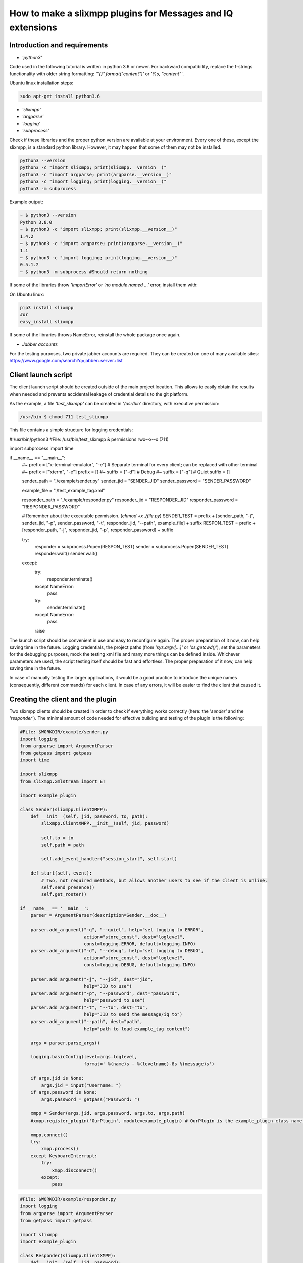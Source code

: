 How to make a slixmpp plugins for Messages and IQ extensions
====================================================================

Introduction and requirements
------------------------------

* `'python3'`

Code used in the following tutorial is written in python  3.6 or newer.
For backward compatibility, replace the f-strings functionality with older string formatting: `'"{}".format("content")'` or `'%s, "content"'`.

Ubuntu linux installation steps:

.. code-block:: bash

    sudo apt-get install python3.6

* `'slixmpp'`
* `'argparse'`
* `'logging'`
* `'subprocess'`

Check if these libraries and the proper python version are available at your environment. Every one of these, except the slixmpp, is a standard python library. However, it may happen that some of them may not be installed.

.. code-block:: python

    python3 --version
    python3 -c "import slixmpp; print(slixmpp.__version__)"
    python3 -c "import argparse; print(argparse.__version__)"
    python3 -c "import logging; print(logging.__version__)"
    python3 -m subprocess

Example output:

.. code-block:: bash

    ~ $ python3 --version
    Python 3.8.0
    ~ $ python3 -c "import slixmpp; print(slixmpp.__version__)"
    1.4.2
    ~ $ python3 -c "import argparse; print(argparse.__version__)"
    1.1
    ~ $ python3 -c "import logging; print(logging.__version__)"
    0.5.1.2
    ~ $ python3 -m subprocess #Should return nothing

If some of the libraries throw `'ImportError'` or `'no module named ...'` error, install them with:

On Ubuntu linux:

.. code-block:: bash

    pip3 install slixmpp
    #or
    easy_install slixmpp

If some of the libraries throws NameError, reinstall the whole package once again.

* `Jabber accounts`

For the testing purposes, two private jabber accounts are required. They can be created on one of many available sites:
https://www.google.com/search?q=jabber+server+list

Client launch script
-----------------------------

The client launch script should be created outside of the main project location. This allows to easily obtain the results when needed and prevents accidental leakage of credential details to the git platform.

As the example, a file `'test_slixmpp'` can be created in `'/usr/bin'` directory, with executive permission:

.. code-block:: bash

    /usr/bin $ chmod 711 test_slixmpp

This file contains a simple structure for logging credentials:

.. code-block:: python

#!/usr/bin/python3
#File: /usr/bin/test_slixmpp & permissions rwx--x--x (711)

import subprocess
import time

if __name__ == "__main__":
	#~ prefix = ["x-terminal-emulator", "-e"] # Separate terminal for every client; can be replaced with other terminal
	#~ prefix = ["xterm", "-e"]
	prefix = []
	#~ suffix = ["-d"] # Debug
	#~ suffix = ["-q"] # Quiet
	suffix = []

	sender_path = "./example/sender.py"
	sender_jid = "SENDER_JID"
	sender_password = "SENDER_PASSWORD"

	example_file = "./test_example_tag.xml"

	responder_path = "./example/responder.py"
	responder_jid = "RESPONDER_JID"
	responder_password = "RESPONDER_PASSWORD"

	# Remember about the executable permission. (`chmod +x ./file.py`)
	SENDER_TEST = prefix + [sender_path, "-j", sender_jid, "-p", sender_password, "-t", responder_jid, "--path", example_file] + suffix
	RESPON_TEST = prefix + [responder_path, "-j", responder_jid, "-p", responder_password] + suffix
	
	try:
		responder = subprocess.Popen(RESPON_TEST)
		sender = subprocess.Popen(SENDER_TEST)
		responder.wait()
		sender.wait()
	except:
		try:
			responder.terminate()
		except NameError:
			pass
		try:
			sender.terminate()
		except NameError:
			pass
		raise

The launch script should be convenient in use and easy to reconfigure again. The proper preparation of it now, can help saving time in the future. Logging credentials, the project paths (from `'sys.argv[...]'` or `'os.getcwd()'`), set the parameters for the debugging purposes, mock the testing xml file and many more things can be defined inside. Whichever parameters are used, the script testing itself should be fast and effortless. The proper preparation of it now, can help saving time in the future.

In case of manually testing the larger applications, it would be a good practice to introduce the unique names (consequently, different commands) for each client. In case of any errors, it will be easier to find the client that caused it.

Creating the client and the plugin
-----------------------------------

Two slixmpp clients should be created in order to check if everything works correctly (here: the `'sender'` and the `'responder'`). The minimal amount of code needed for effective building and testing of the plugin is the following:

.. code-block:: python

    #File: $WORKDIR/example/sender.py
    import logging
    from argparse import ArgumentParser
    from getpass import getpass
    import time

    import slixmpp
    from slixmpp.xmlstream import ET

    import example_plugin

    class Sender(slixmpp.ClientXMPP):
        def __init__(self, jid, password, to, path):
            slixmpp.ClientXMPP.__init__(self, jid, password)

            self.to = to
            self.path = path

            self.add_event_handler("session_start", self.start)

        def start(self, event):
            # Two, not required methods, but allows another users to see if the client is online.
            self.send_presence()
            self.get_roster()

    if __name__ == '__main__':
        parser = ArgumentParser(description=Sender.__doc__)

        parser.add_argument("-q", "--quiet", help="set logging to ERROR",
                            action="store_const", dest="loglevel",
                            const=logging.ERROR, default=logging.INFO)
        parser.add_argument("-d", "--debug", help="set logging to DEBUG",
                            action="store_const", dest="loglevel",
                            const=logging.DEBUG, default=logging.INFO)

        parser.add_argument("-j", "--jid", dest="jid",
                            help="JID to use")
        parser.add_argument("-p", "--password", dest="password",
                            help="password to use")
        parser.add_argument("-t", "--to", dest="to",
                            help="JID to send the message/iq to")
        parser.add_argument("--path", dest="path",
                            help="path to load example_tag content")

        args = parser.parse_args()

        logging.basicConfig(level=args.loglevel,
                            format=' %(name)s - %(levelname)-8s %(message)s')

        if args.jid is None:
            args.jid = input("Username: ")
        if args.password is None:
            args.password = getpass("Password: ")

        xmpp = Sender(args.jid, args.password, args.to, args.path)
        #xmpp.register_plugin('OurPlugin', module=example_plugin) # OurPlugin is the example_plugin class name.

        xmpp.connect()
        try:
            xmpp.process()
        except KeyboardInterrupt:
            try:
                xmpp.disconnect()
            except:
                pass

.. code-block:: python

    #File: $WORKDIR/example/responder.py
    import logging
    from argparse import ArgumentParser
    from getpass import getpass

    import slixmpp
    import example_plugin

    class Responder(slixmpp.ClientXMPP):
        def __init__(self, jid, password):
            slixmpp.ClientXMPP.__init__(self, jid, password)

            self.add_event_handler("session_start", self.start)

        def start(self, event):
        # Two, not required methods, but allows another users to see if the client is online.
            self.send_presence()
            self.get_roster()

    if __name__ == '__main__':
        parser = ArgumentParser(description=Responder.__doc__)

        parser.add_argument("-q", "--quiet", help="set logging to ERROR",
                            action="store_const", dest="loglevel",
                            const=logging.ERROR, default=logging.INFO)
        parser.add_argument("-d", "--debug", help="set logging to DEBUG",
                            action="store_const", dest="loglevel",
                            const=logging.DEBUG, default=logging.INFO)

        parser.add_argument("-j", "--jid", dest="jid",
                            help="JID to use")
        parser.add_argument("-p", "--password", dest="password",
                            help="password to use")
        parser.add_argument("-t", "--to", dest="to",
                            help="JID to send the message to")

        args = parser.parse_args()

        logging.basicConfig(level=args.loglevel,
                            format=' %(name)s - %(levelname)-8s %(message)s')

        if args.jid is None:
            args.jid = input("Username: ")
        if args.password is None:
            args.password = getpass("Password: ")

        xmpp = Responder(args.jid, args.password)
        #xmpp.register_plugin('OurPlugin', module=example_plugin) # OurPlugin is the example_plugin class name.

        xmpp.connect()
        try:
            xmpp.process()
        except KeyboardInterrupt:
            try:
                xmpp.disconnect()
            except:
                pass

Next file to create is `'example_plugin.py'`. It can be placed in the same folder as the clients, so the problems with unknown paths can be avoided.

.. code-block:: python

    #File: $WORKDIR/example/example_plugin.py
    import logging

    from slixmpp.xmlstream import ElementBase, ET, register_stanza_plugin

    from slixmpp import Iq
    from slixmpp import Message

    from slixmpp.plugins.base import BasePlugin

    from slixmpp.xmlstream.handler import Callback
    from slixmpp.xmlstream.matcher import StanzaPath

    log = logging.getLogger(__name__)

    class OurPlugin(BasePlugin):
        def plugin_init(self):
            self.description = "OurPluginExtension"                 ##~ String data readable by humans and to find plugin by another plugin.
            self.xep = "ope"                                        ##~ String data readable by humans and to find plugin by another plugin by adding it into `slixmpp/plugins/__init__.py` to the `__all__` field, with 'xep_OPE' prefix.

            namespace = ExampleTag.namespace


    class ExampleTag(ElementBase):
        name = "example_tag"                                        ##~ The name of the root XML element for that extension.
        namespace = "<https://example.net/our_extension>"             ##~ The namespace of the object, like <example_tag xmlns={namespace} (...)</example_tag>. Should be changed to your namespace.

        plugin_attrib = "example_tag"                               ##~ The name under which the data in plugin can be accessed. In particular, this object is reachable from the outside with: stanza_object['example_tag']. The `'example_tag'` is name of ElementBase extension and should be that same as the name.

        interfaces = {"boolean", "some_string"}                     ##~ A list of dictionary-like keys that can be used with the stanza object. For example `stanza_object['example_tag']` gives us {"another": "some", "data": "some"}, whenever `'example_tag'` is name of ElementBase extension.

If the plugin is not in the same directory as the clients, then the symbolic link to the localisation reachable by the clients should be established:

.. code-block:: bash

    ln -s $Path_to_example_plugin_py $Path_to_clients_destinations

The other solution is to relative import it (with dots '.') to get the proper path.

First run and the event handlers
-------------------------------------------------

To check if everything is okay, the `'start'` method can be used(which triggers the `'session_start'` event). Right after the client is ready, the signal will be sent.

In the `'__init__'` method, the handler for event call `'session_start'` is created. When it is called,  the `'def start(self, event):'` method will be executed. During the first run, add the line: `'logging.info("I'm running")'` to both the sender and the responder, and use `'test_slixmpp'` command.

The `'def start(self, event):'` method should look like this:

.. code-block:: python

    def start(self, event):
        # Two, not required methods, but allows another users to see us available, and receive that information.
        self.send_presence()
        self.get_roster()

        #>>>>>>>>>>>>
        logging.info("I'm running")
        #<<<<<<<<<<<<

If everything works fine, this line can be commented out.

Building the message object
------------------------------

The example sender class should get a recipient name and address (jid of responder) from command line arguments, stored in test_slixmpp. An access to this argument is stored in the `'self.to'` attribute.

Code example:

.. code-block:: python

    #File: $WORKDIR/example/sender.py

    class Sender(slixmpp.ClientXMPP):
        def __init__(self, jid, password, to, path):
            slixmpp.ClientXMPP.__init__(self, jid, password)

            self.to = to
            self.path = path

            self.add_event_handler("session_start", self.start)

        def start(self, event):
            # Two, not required methods, but allows another users to see us available, and receive that information.
            self.send_presence()
            self.get_roster()
            #>>>>>>>>>>>>
            self.send_example_message(self.to, "example_message")

        def send_example_message(self, to, body):
            #~ make_message(mfrom=None, mto=None, mtype=None, mquery=None)
            # Default mtype == "chat";
            msg = self.make_message(mto=to, mbody=body)
            msg.send()
            #<<<<<<<<<<<<

In the example below, the build-in method `'make_message'` is used. It creates a string "example_message" and sends it at the end of `'start'` method. The message will be sent once, after the script launch.

To receive this message, the responder should have a proper handler to the signal with the message object and the method to decide what to do with this message. As it is shown in the example below:

.. code-block:: python

    #File: $WORKDIR/example/responder.py

    class Responder(slixmpp.ClientXMPP):
        def __init__(self, jid, password):
            slixmpp.ClientXMPP.__init__(self, jid, password)

            self.add_event_handler("session_start", self.start)

            #>>>>>>>>>>>>
            self.add_event_handler("message", self.message)
            #<<<<<<<<<<<<

        def start(self, event):
            # Two, not required methods, but allows another users to see us available, and receive that information.
            self.send_presence()
            self.get_roster()

        #>>>>>>>>>>>>
        def message(self, msg):
            #Show all inside msg
            logging.info(msg)
            #Show only body attribute
            logging.info(msg['body'])
        #<<<<<<<<<<<<

Expanding the Message with a new tag
-------------------------------------

To expand the Message object with a tag, the plugin should be registered as the extension for the Message object:

.. code-block:: python

    #File: $WORKDIR/example/example plugin.py

    class OurPlugin(BasePlugin):
        def plugin_init(self):
            self.description = "OurPluginExtension"                 ##~ String data readable by humans and to find plugin by another plugin.
            self.xep = "ope"                 ##~ String data readable by humans and to find plugin by another plugin by adding it into `slixmpp/plugins/__init__.py` to the `__all__` declaration with 'xep_OPE'.

            namespace = ExampleTag.namespace
            #>>>>>>>>>>>>
            register_stanza_plugin(Message, ExampleTag)             ##~ Register the tag extension for Message object, otherwise message['example_tag'] will be string field instead container and managing fields and create sub elements would be impossible.
            #<<<<<<<<<<<<

    class ExampleTag(ElementBase):
        name = "example_tag"                                        ##~ The name of the root XML element of that extension.
        namespace = "https://example.net/our_extension"             ##~ The namespace for stanza object, like <example_tag xmlns={namespace} (...)</example_tag>.

        plugin_attrib = "example_tag"                               ##~ The name to access this type of stanza. In particular, given  a  registration  stanza,  the Registration object can be found using: stanza_object['example_tag'] now `'example_tag'` is name of ElementBase extension. And this should be that same as 'name' above.

        interfaces = {"boolean", "some_string"}                     ##~ A list of dictionary-like keys that can be used with the stanza object. For example `stanza_object['example_tag']` gives us {"another": "some", "data": "some"}, whenever `'example_tag'` is name of ours ElementBase extension.

        #>>>>>>>>>>>>
        def set_boolean(self, boolean):
            self.xml.attrib['boolean'] = str(boolean)

        def set_some_string(self, some_string):
            self.xml.attrib['some_string'] = some_string
        #<<<<<<<<<<<<

Now, with the registered object, the message can be extended.

.. code-block:: python

    #File: $WORKDIR/example/sender.py

    class Sender(slixmpp.ClientXMPP):
        def __init__(self, jid, password, to, path):
            slixmpp.ClientXMPP.__init__(self, jid, password)

            self.to = to
            self.path = path

            self.add_event_handler("session_start", self.start)

        def start(self, event):
            # Two, not required methods, but allows another users to see us available, and receive that information.
            self.send_presence()
            self.get_roster()
            self.send_example_message(self.to, "example_message")

        def send_example_message(self, to, body):
            #~ make_message(mfrom=None, mto=None, mtype=None, mquery=None)
            # Default mtype == "chat";
            msg = self.make_message(mto=to, mbody=body)
            #>>>>>>>>>>>>
            msg['example_tag']['some_string'] = "Work!"
            logging.info(msg)
            #<<<<<<<<<<<<
            msg.send()

After running, the logging should print the Message with tag `'example_tag'` stored inside <message><example_tag/></message>, string `'Work'` and given namespace.

Giving the extended message the separate signal
------------------------------------------------

If the separate event is not defined, then both normal and extended message will be cached by signal `'message'`. In order to have the special event, the handler for the namespace and tag should be created. Then, make a unique name combination, which allows the handler can catch only the wanted messages (or Iq object).

.. code-block:: python

    #File: $WORKDIR/example/example plugin.py

    class OurPlugin(BasePlugin):
        def plugin_init(self):
            self.description = "OurPluginExtension"                 ##~ String data readable by humans and to find the plugin by another plugin.
            self.xep = "ope"                 ##~ String data readable by humans and to find the plugin by another plugin by adding it into `slixmpp/plugins/__init__.py` to the `__all__` declaration with 'xep_OPE'.

            namespace = ExampleTag.namespace

            self.xmpp.register_handler(
                        Callback('ExampleMessage Event:example_tag',##~ Name of this Callback
                        StanzaPath(f'message/{{{namespace}}}example_tag'),          ##~ Handles only the Message with good example_tag and namespace.
                        self.__handle_message))                     ##~ Method catches the proper Message, should raise event for the client.
            register_stanza_plugin(Message, ExampleTag)             ##~ Register the tags extension for Message object, otherwise message['example_tag'] will be string field instead container and managing the fields and create sub elements would not be possible.

        def __handle_message(self, msg):
            # Here something can be done with received message before it reaches the client.
            self.xmpp.event('example_tag_message', msg)          ##~ Call event which can be handled by the client with desired object as an argument.

StanzaPath objects should be initialised in a specific way, such as:
`'OBJECT_NAME[@type=TYPE_OF_OBJECT][/{NAMESPACE}[TAG]]'`

* OBJECT_NAME can be `'message'` or `'iq'`.
* For TYPE_OF_OBJECT, when iq is specified, `'get, set, error or result'` can be used. When object is a message, then the message type can be used, like `'chat'`.
* NAMESPACE should always be a namespace from tag extension class.
* TAG should contain the tag, in this case:`'example_tag'`.

Now every message containing the defined namespace inside `'example_tag'` is cached. It is possible to check the content of it. Then, the message is send to the client with the `'example_tag_message'` event.

.. code-block:: python

    #File: $WORKDIR/example/sender.py

    class Sender(slixmpp.ClientXMPP):
        def __init__(self, jid, password, to, path):
            slixmpp.ClientXMPP.__init__(self, jid, password)

            self.to = to
            self.path = path

            self.add_event_handler("session_start", self.start)

        def start(self, event):
            # Two, not required methods, but allows another users to see us available, and receive that information.
            self.send_presence()
            self.get_roster()
            #>>>>>>>>>>>>
            self.send_example_message(self.to, "example_message", "example_string")

        def send_example_message(self, to, body, some_string=""):
            #~ make_message(mfrom=None, mto=None, mtype=None, mquery=None)
            # Default mtype == "chat";
            msg = self.make_message(mto=to, mbody=body)
            if some_string:
                msg['example_tag'].set_some_string(some_string)
            msg.send()
            #<<<<<<<<<<<<

Now, remember the line: `'self.xmpp.event('example_tag_message', msg)'`. The name of an event to catch inside the "responder.py" file was defined here. Here it is: `'example_tag_message'`.

.. code-block:: python

    #File: $WORKDIR/example/responder.py

    class Responder(slixmpp.ClientXMPP):
        def __init__(self, jid, password):
            slixmpp.ClientXMPP.__init__(self, jid, password)

            self.add_event_handler("session_start", self.start)
            #>>>>>>>>>>>>
            self.add_event_handler("example_tag_message", self.example_tag_message) #Registration of the handler
            #<<<<<<<<<<<<

        def start(self, event):
            # Two, not required methods, but allows another users to see us available, and receive that information.
            self.send_presence()
            self.get_roster()

        #>>>>>>>>>>>>
        def example_tag_message(self, msg):
            logging.info(msg) # Message is standalone object, it can be replied, but no error is returned if not.
        #<<<<<<<<<<<<

The messages can be replied, but nothing will happen otherwise.
The Iq object, on the other hand, should always be replied. Otherwise, the error occurs on the client side due to the target timeout if the cell Iq won't reply with Iq with the same Id.

Useful methods and misc.
-------------------------

Modifying the example `Message` object to the `Iq` object
----------------------------------------------------------

To allow our custom element into Iq payloads, a new handler for Iq can be registered, in the same manner as in the `,,Extend message with tags''` part. The following example contains several types of Iq different types to catch. It can be used to check the difference between the Iq request and Iq response or to verify the correctness of the objects. All of the Iq messages should be passed to the sender with the same ID parameter, otherwise the sender will receive an error message.

.. code-block:: python

    #File: $WORKDIR/example/example plugin.py

    class OurPlugin(BasePlugin):
        def plugin_init(self):
            self.description = "OurPluginExtension"                 ##~ String data readable by humans and to find the plugin by another plugin.
            self.xep = "ope"                 ##~ String data readable by humans and to find the plugin by another plugin by adding it into `slixmpp/plugins/__init__.py` to the `__all__` declaration with 'xep_OPE'.

            namespace = ExampleTag.namespace
            #>>>>>>>>>>>>
            self.xmpp.register_handler(
                        Callback('ExampleGet Event:example_tag',    ##~ Name of this Callback
                        StanzaPath(f"iq@type=get/{{{namespace}}}example_tag"),      ##~ Handle only Iq with type 'get' and example_tag
                        self.__handle_get_iq))                      ##~ Method which catch proper Iq, should raise proper event for client.

            self.xmpp.register_handler(
                        Callback('ExampleResult Event:example_tag', ##~ Name of this Callback
                        StanzaPath(f"iq@type=result/{{{namespace}}}example_tag"),   ##~ Handle only Iq with type 'result' and example_tag
                        self.__handle_result_iq))                   ##~ Method which catch proper Iq, should raise proper event for client.

            self.xmpp.register_handler(
                        Callback('ExampleError Event:example_tag',  ##~ Name of this Callback
                        StanzaPath(f"iq@type=error/{{{namespace}}}example_tag"),    ##~ Handle only Iq with type 'error' and example_tag
                        self.__handle_error_iq))                    ##~ Method which catch proper Iq, should raise proper event for client.

            self.xmpp.register_handler(
                        Callback('ExampleMessage Event:example_tag',##~ Name of this Callback
                        StanzaPath(f'message/{{{namespace}}}example_tag'),          ##~ Handle only Message with example_tag
                        self.__handle_message))                     ##~ Method which catch proper Message, should raise proper event for client.

            register_stanza_plugin(Iq, ExampleTag)                  ##~ Register tags extension for Iq object. Otherwise the iq['example_tag'] will be string field instead of container and it would not be possible to manage the fields and sub elements.
            #<<<<<<<<<<<<
            register_stanza_plugin(Message, ExampleTag)             ##~ Register tags extension for Message object, otherwise message['example_tag'] will be string field instead container, where it is impossible to manage fields and create sub elements.

            #>>>>>>>>>>>>
        # All iq types are: get, set, error, result
        def __handle_get_iq(self, iq):
            # Do something with received iq
            self.xmpp.event('example_tag_get_iq', iq)           ##~ Calls the event which can be handled by clients.

        def __handle_result_iq(self, iq):
            # Do something with received iq
            self.xmpp.event('example_tag_result_iq', iq)        ##~ Calls the event which can be handled by clients.

        def __handle_error_iq(self, iq):
            # Do something with received iq
            self.xmpp.event('example_tag_error_iq', iq)         ##~ Calls the event which can be handled by clients.

        def __handle_message(self, msg):
            # Do something with received message
            self.xmpp.event('example_tag_message', msg)          ##~ Calls the event which can be handled by clients.

The events called by the example handlers can be caught like in the`'example_tag_message'` part.

.. code-block:: python

    #File: $WORKDIR/example/responder.py

    class Responder(slixmpp.ClientXMPP):
        def __init__(self, jid, password):
            slixmpp.ClientXMPP.__init__(self, jid, password)

            self.add_event_handler("session_start", self.start)
            self.add_event_handler("example_tag_message", self.example_tag_message)
            #>>>>>>>>>>>>
            self.add_event_handler("example_tag_get_iq", self.example_tag_get_iq)
            #<<<<<<<<<<<<

            #>>>>>>>>>>>>
        def example_tag_get_iq(self, iq): # Iq stanza always should have a respond. If user is offline, it calls an error.
            logging.info(str(iq))
            reply = iq.reply(clear=False)
            reply.send()
            #<<<<<<<<<<<<

By default, the parameter `'clear'` in the `'Iq.reply'` is set to True. In that case, the content of the Iq should be set again. After using the reply method, only the Id and the Jid parameters will still be set.

.. code-block:: python

    #File: $WORKDIR/example/sender.py

    class Sender(slixmpp.ClientXMPP):
        def __init__(self, jid, password, to, path):
            slixmpp.ClientXMPP.__init__(self, jid, password)

            self.to = to
            self.path = path

            self.add_event_handler("session_start", self.start)
            #>>>>>>>>>>>>
            self.add_event_handler("example_tag_result_iq", self.example_tag_result_iq)
            self.add_event_handler("example_tag_error_iq", self.example_tag_error_iq)
            #<<<<<<<<<<<<

        def start(self, event):
            # Two, not required methods, but allows another users to see us available, and receive that information.
            self.send_presence()
            self.get_roster()

            #>>>>>>>>>>>>
            self.send_example_iq(self.to)
            # <iq to=RESPONDER/RESOURCE xml:lang="en" type="get" id="0" from="SENDER/RESOURCE"><example_tag xmlns="https://example.net/our_extension" some_string="Another_string" boolean="True">Info_inside_tag</example_tag></iq>
            #<<<<<<<<<<<<

            #>>>>>>>>>>>>
        def send_example_iq(self, to):
            #~ make_iq(id=0, ifrom=None, ito=None, itype=None, iquery=None)
            iq = self.make_iq(ito=to, itype="get")
            iq['example_tag']['boolean'] = "True"
            iq['example_tag']['some_string'] = "Another_string"
            iq['example_tag'].text = "Info_inside_tag"
            iq.send()
            #<<<<<<<<<<<<

            #>>>>>>>>>>>>
        def example_tag_result_iq(self, iq):
            logging.info(str(iq))

        def example_tag_error_iq(self, iq):
            logging.info(str(iq))
            #<<<<<<<<<<<<

Different ways to access the elements
--------------------------------------

There are several ways to access the elements inside the Message or Iq stanza. The first one: the client can access them like a dictionary:

.. code-block:: python

    #File: $WORKDIR/example/sender.py

    class Sender(slixmpp.ClientXMPP):
        #...
        def example_tag_result_iq(self, iq):
            logging.info(str(iq))
            #>>>>>>>>>>>>
            logging.info(iq['id'])
            logging.info(iq.get('id'))
            logging.info(iq['example_tag']['boolean'])
            logging.info(iq['example_tag'].get('boolean'))
            logging.info(iq.get('example_tag').get('boolean'))
            #<<<<<<<<<<<<

The access to the elements from extended ExampleTag is similar. However, defining the types is not required and the access can be diversified (like for the `'text'` field below). For the ExampleTag extension, there is a 'getter' and 'setter' method for specific fields:

.. code-block:: python

    #File: $WORKDIR/example/example plugin.py

    class ExampleTag(ElementBase):
        name = "example_tag"                                        ##~ The name of the root XML element of that extension.
        namespace = "https://example.net/our_extension"             ##~ The namespace for stanza object, like <example_tag xmlns={namespace} (...)</example_tag>. Should be changed to own namespace.

        plugin_attrib = "example_tag"                               ##~ The name to access this type of stanza. In particular, given  a  registration  stanza,  the Registration object can be found using: stanza_object['example_tag'], the `'example_tag'` is the name of ElementBase extension. And this should be the same as name.

        interfaces = {"boolean", "some_string"}                     ##~ A list of dictionary-like keys that can be used with the stanza object. For example `stanza_object['example_tag']` gives {"another": "some", "data": "some"}, whenever `'example_tag'` is name of ElementBase extension.

            #>>>>>>>>>>>>
        def get_some_string(self):
            return self.xml.attrib.get("some_string", None)

        def get_text(self, text):
            return self.xml.text

        def set_some_string(self, some_string):
            self.xml.attrib['some_string'] = some_string

        def set_text(self, text):
            self.xml.text = text
            #<<<<<<<<<<<<

The attribute `'self.xml'` is inherited from the ElementBase and is exactly the same as the `'Iq['example_tag']'` from the client namespace.

When the proper setters and getters are used, it is easy to check whether some argument is proper for the plugin or is convertible to another type. The code itself can be cleaner and more object-oriented, like in the example below:

.. code-block:: python

    #File: $WORKDIR/example/sender.py

    class Sender(slixmpp.ClientXMPP):
        def __init__(self, jid, password, to, path):
            slixmpp.ClientXMPP.__init__(self, jid, password)

            self.to = to
            self.path = path

            self.add_event_handler("session_start", self.start)
            self.add_event_handler("example_tag_result_iq", self.example_tag_result_iq)
            self.add_event_handler("example_tag_error_iq", self.example_tag_error_iq)

        def send_example_iq(self, to):
            #~ make_iq(id=0, ifrom=None, ito=None, itype=None, iquery=None)
            iq = self.make_iq(ito=to, itype="get")
            iq['example_tag']['boolean'] = "True"  #Direct assignment
            #>>>>>>>>>>>>
            iq['example_tag'].set_some_string("Another_string") #Assignment by setter
            iq['example_tag'].set_text("Info_inside_tag")
            #<<<<<<<<<<<<
            iq.send()

Message setup from the XML files, strings and other objects
------------------------------------------------------------

There are many ways to set up a xml from a string, xml-containing file or lxml (ElementTree) file. One of them is parsing the strings to lxml object, passing the attributes and other information, which may look like this:

.. code-block:: python

    #File: $WORKDIR/example/example plugin.py

    #...
    from slixmpp.xmlstream import ElementBase, ET, register_stanza_plugin
    #...

    class ExampleTag(ElementBase):
        name = "example_tag"                                        ##~ The name of the root XML element of that extension.
        namespace = "https://example.net/our_extension"             ##~ The stanza object namespace, like <example_tag xmlns={namespace} (...)</example_tag>. Should be changed to your own namespace

        plugin_attrib = "example_tag"                               ##~ The name to access this type of stanza. In particular, given  a  registration  stanza,  the Registration object can be found using: stanza_object['example_tag'] now `'example_tag'` is name of ElementBase extension. And this should be that same as name.

        interfaces = {"boolean", "some_string"}                     ##~ A list of dictionary-like keys that can be used with the stanza object. For example `stanza_object['example_tag']` gives us {"another": "some", "data": "some"}, whenever `'example_tag'` is name of ElementBase extension.

            #>>>>>>>>>>>>
        def setup_from_string(self, string):
            """Initialize tag element from string"""
            et_extension_tag_xml = ET.fromstring(string)
            self.setup_from_lxml(et_extension_tag_xml)

        def setup_from_file(self, path):
            """Initialize tag element from file containing adjusted data"""
            et_extension_tag_xml = ET.parse(path).getroot()
            self.setup_from_lxml(et_extension_tag_xml)

        def setup_from_lxml(self, lxml):
            """Add ET data to self xml structure."""
            self.xml.attrib.update(lxml.attrib)
            self.xml.text = lxml.text
            self.xml.tail = lxml.tail
            for inner_tag in lxml:
                self.xml.append(inner_tag)
            #<<<<<<<<<<<<

To test this, an example file with xml, example xml string and example lxml (ET) object is needed:

.. code-block:: xml

    #File: $WORKDIR/test_example_tag.xml

    <example_tag xmlns="https://example.net/our_extension" some_string="StringFromFile">Info_inside_tag<inside_tag first_field="3" second_field="4" /></example_tag>

.. code-block:: python

    #File: $WORKDIR/example/sender.py

    #...
    from slixmpp.xmlstream import ET
    #...

    class Sender(slixmpp.ClientXMPP):
        def __init__(self, jid, password, to, path):
            slixmpp.ClientXMPP.__init__(self, jid, password)

            self.to = to
            self.path = path

            self.add_event_handler("session_start", self.start)
            self.add_event_handler("example_tag_result_iq", self.example_tag_result_iq)
            self.add_event_handler("example_tag_error_iq", self.example_tag_error_iq)

        def start(self, event):
            # Two, not required methods, but allows another users to see us available, and receive that information.
            self.send_presence()
            self.get_roster()

            #>>>>>>>>>>>>
            self.disconnect_counter = 3 # Disconnects when all replies from Iq are received.

            self.send_example_iq_tag_from_file(self.to, self.path)
            # <iq from="SENDER/RESOURCE" xml:lang="en" id="2" type="get" to="RESPONDER/RESOURCE"><example_tag xmlns="https://example.net/our_extension" some_string="Another_string">Info_inside_tag<inside_tag first_field="1" second_field="2" /></example_tag></iq>

            string = '<example_tag xmlns="https://example.net/our_extension" some_string="Another_string">Info_inside_tag<inside_tag first_field="1" second_field="2" /></example_tag>'
            et = ET.fromstring(string)
            self.send_example_iq_tag_from_element_tree(self.to, et)
            # <iq to="RESPONDER/RESOURCE" id="3" xml:lang="en" from="SENDER/RESOURCE" type="get"><example_tag xmlns="https://example.net/our_extension" some_string="Reply_string" boolean="True">Info_inside_tag<inside_tag second_field="2" first_field="1" /></example_tag></iq>

            self.send_example_iq_tag_from_string(self.to, string)
            # <iq to="RESPONDER/RESOURCE" id="5" xml:lang="en" from="SENDER/RESOURCE" type="get"><example_tag xmlns="https://example.net/our_extension" some_string="Reply_string" boolean="True">Info_inside_tag<inside_tag second_field="2" first_field="1" /></example_tag></iq>

        def example_tag_result_iq(self, iq):
            self.disconnect_counter -= 1
            logging.info(str(iq))
            if not self.disconnect_counter:
                self.disconnect() # Example disconnect after receiving the maximum number of responses.

        def send_example_iq_tag_from_file(self, to, path):
            #~ make_iq(id=0, ifrom=None, ito=None, itype=None, iquery=None)
            iq = self.make_iq(ito=to, itype="get", id=2)
            iq['example_tag'].setup_from_file(path)

            iq.send()

        def send_example_iq_tag_from_element_tree(self, to, et):
            #~ make_iq(id=0, ifrom=None, ito=None, itype=None, iquery=None)
            iq = self.make_iq(ito=to, itype="get", id=3)
            iq['example_tag'].setup_from_lxml(et)

            iq.send()

        def send_example_iq_tag_from_string(self, to, string):
            #~ make_iq(id=0, ifrom=None, ito=None, itype=None, iquery=None)
            iq = self.make_iq(ito=to, itype="get", id=5)
            iq['example_tag'].setup_from_string(string)

            iq.send()
            #<<<<<<<<<<<<

If the Responder returns the proper `'Iq'` and the Sender disconnects after three answers, then everything works okay.

Dev friendly methods for plugin usage
--------------------------------------

Any plugin should have some sort of object-like methods, that was setup for elements: reading the data, getters, setters and signals, to make them easy to use.
During handling, the correctness of the data should be checked and the eventual errors returned back to the sender. In order to avoid the situation where the answer message is never send, the sender gets the timeout error.

The following code presents exactly this:

.. code-block:: python

    #File: $WORKDIR/example/example plugin.py

    import logging

    from slixmpp.xmlstream import ElementBase, ET, register_stanza_plugin

    from slixmpp import Iq
    from slixmpp import Message

    from slixmpp.plugins.base import BasePlugin

    from slixmpp.xmlstream.handler import Callback
    from slixmpp.xmlstream.matcher import StanzaPath

    log = logging.getLogger(__name__)

    class OurPlugin(BasePlugin):
        def plugin_init(self):
            self.description = "OurPluginExtension"                 ##~ String data to read by humans and to find the plugin by another plugin.
            self.xep = "ope"                 ##~ String data to read by humans and to find the plugin by another plugin by adding it into `slixmpp/plugins/__init__.py` to the `__all__` declaration with 'xep_OPE'.

            namespace = ExampleTag.namespace
            self.xmpp.register_handler(
                        Callback('ExampleGet Event:example_tag',    ##~ Name of this Callback
                        StanzaPath(f"iq@type=get/{{{namespace}}}example_tag"),      ##~ Handle only Iq with type 'get' and example_tag
                        self.__handle_get_iq))                      ##~ Method which catch proper Iq, should raise proper event for client.

            self.xmpp.register_handler(
                        Callback('ExampleResult Event:example_tag', ##~ Name of this Callback
                        StanzaPath(f"iq@type=result/{{{namespace}}}example_tag"),   ##~ Handle only Iq with type 'result' and example_tag
                     self.__handle_result_iq))                   ##~ Method which catch proper Iq, should raise proper event for client.

            self.xmpp.register_handler(
                        Callback('ExampleError Event:example_tag',  ##~ Name of this Callback
                        StanzaPath(f"iq@type=error/{{{namespace}}}example_tag"),   ##~ Handle only Iq with type 'error' and example_tag
                        self.__handle_error_iq))                    ##~ Method which catch proper Iq, should raise proper event for client.

            self.xmpp.register_handler(
                        Callback('ExampleMessage Event:example_tag',##~ Name of this Callback
                        StanzaPath(f'message/{{{namespace}}}example_tag'),         ##~ Handle only Message with example_tag
                        self.__handle_message))                     ##~ Method which catch proper Message, should raise proper event for client.

            register_stanza_plugin(Iq, ExampleTag)                  ##~ Register tags extension for Iq object. Otherwise the iq['example_tag'] will be string field instead of container and it would not be possible to manage the fields and sub elements.
            register_stanza_plugin(Message, ExampleTag)                  ##~ Register tags extension for Iq object. Otherwise the iq['example_tag'] will be string field instead of container and it would not be possible to manage the fields and sub elements.

        # All iq types are: get, set, error, result
        def __handle_get_iq(self, iq):
            if iq.get_some_string is None:
                error = iq.reply(clear=False)
                error["type"] = "error"
                error["error"]["condition"] = "missing-data"
                error["error"]["text"] = "Without some_string value returns error."
                error.send()
            # Do something with received iq
            self.xmpp.event('example_tag_get_iq', iq)           ##~ Call event which can be handled by clients to send or something else.

        def __handle_result_iq(self, iq):
            # Do something with received iq
            self.xmpp.event('example_tag_result_iq', iq)        ##~ Call event which can be handled by clients to send or something else.

        def __handle_error_iq(self, iq):
            # Do something with received iq
            self.xmpp.event('example_tag_error_iq', iq)         ##~ Call event which can be handled by clients to send or something else.

        def __handle_message(self, msg):
            # Do something with received message
            self.xmpp.event('example_tag_message', msg)          ##~ Call event which can be handled by clients to send or something else.

    class ExampleTag(ElementBase):
        name = "example_tag"                                        ##~ The name of the root XML element of that extension.
        namespace = "https://example.net/our_extension"             ##~ The namespace stanza object lives in, like <example_tag xmlns={namespace} (...)</example_tag>. You should change it for your own namespace.

        plugin_attrib = "example_tag"                               ##~ The name to access this type of stanza. In particular, given  a  registration  stanza,  the Registration object can be found using: stanza_object['example_tag'] now `'example_tag'` is name of ElementBase extension. And this should be that same as name.

        interfaces = {"boolean", "some_string"}                     ##~ A list of dictionary-like keys that can be used with the stanza object. For example `stanza_object['example_tag']` gives us {"another": "some", "data": "some"}, whenever `'example_tag'` is name of ElementBase extension.

        def setup_from_string(self, string):
            """Initialize tag element from string"""
            et_extension_tag_xml = ET.fromstring(string)
            self.setup_from_lxml(et_extension_tag_xml)

        def setup_from_file(self, path):
            """Initialize tag element from file containing adjusted data"""
            et_extension_tag_xml = ET.parse(path).getroot()
            self.setup_from_lxml(et_extension_tag_xml)

        def setup_from_lxml(self, lxml):
            """Add ET data to self xml structure."""
            self.xml.attrib.update(lxml.attrib)
            self.xml.text = lxml.text
            self.xml.tail = lxml.tail
            for inner_tag in lxml:
                self.xml.append(inner_tag)

        def setup_from_dict(self, data):
            #There keys from dict should be also validated
            self.xml.attrib.update(data)

        def get_boolean(self):
            return self.xml.attrib.get("boolean", None)

        def get_some_string(self):
            return self.xml.attrib.get("some_string", None)

        def get_text(self, text):
            return self.xml.text

        def set_boolean(self, boolean):
            self.xml.attrib['boolean'] = str(boolean)

        def set_some_string(self, some_string):
            self.xml.attrib['some_string'] = some_string

        def set_text(self, text):
            self.xml.text = text

        def fill_interfaces(self, boolean, some_string):
            #Some validation, if necessary
            self.set_boolean(boolean)
            self.set_some_string(some_string)

.. code-block:: python

    #File: $WORKDIR/example/responder.py

    import logging
    from argparse import ArgumentParser
    from getpass import getpass

    import slixmpp
    import example_plugin

    class Responder(slixmpp.ClientXMPP):
        def __init__(self, jid, password):
            slixmpp.ClientXMPP.__init__(self, jid, password)

            self.add_event_handler("session_start", self.start)
            self.add_event_handler("example_tag_get_iq", self.example_tag_get_iq)
            self.add_event_handler("example_tag_message", self.example_tag_message)

        def start(self, event):
            # Two, not required methods, but allows another users to see us available, and receive that information.
            self.send_presence()
            self.get_roster()

        def example_tag_get_iq(self, iq): # Iq stanza always should have a respond. If user is offline, it call an error.
            logging.info(iq)
            reply = iq.reply()
            reply["example_tag"].fill_interfaces(True, "Reply_string")
            reply.send()

        def example_tag_message(self, msg):
            logging.info(msg) # Message is standalone object, it can be replied, but no error arrives if not.


    if __name__ == '__main__':
        parser = ArgumentParser(description=Responder.__doc__)

        parser.add_argument("-q", "--quiet", help="set logging to ERROR",
                            action="store_const", dest="loglevel",
                            const=logging.ERROR, default=logging.INFO)
        parser.add_argument("-d", "--debug", help="set logging to DEBUG",
                            action="store_const", dest="loglevel",
                            const=logging.DEBUG, default=logging.INFO)

        parser.add_argument("-j", "--jid", dest="jid",
                            help="JID to use")
        parser.add_argument("-p", "--password", dest="password",
                            help="password to use")
        parser.add_argument("-t", "--to", dest="to",
                            help="JID to send the message to")

        args = parser.parse_args()

        logging.basicConfig(level=args.loglevel,
                            format=' %(name)s - %(levelname)-8s %(message)s')

        if args.jid is None:
            args.jid = input("Username: ")
        if args.password is None:
            args.password = getpass("Password: ")

        xmpp = Responder(args.jid, args.password)
        xmpp.register_plugin('OurPlugin', module=example_plugin) # OurPlugin is a class name from example_plugin

        xmpp.connect()
        try:
            xmpp.process()
        except KeyboardInterrupt:
            try:
                xmpp.disconnect()
            except:
                pass

.. code-block:: python

    #File: $WORKDIR/example/sender.py

    import logging
    from argparse import ArgumentParser
    from getpass import getpass
    import time

    import slixmpp
    from slixmpp.xmlstream import ET

    import example_plugin

    class Sender(slixmpp.ClientXMPP):
        def __init__(self, jid, password, to, path):
            slixmpp.ClientXMPP.__init__(self, jid, password)

            self.to = to
            self.path = path

            self.add_event_handler("session_start", self.start)
            self.add_event_handler("example_tag_result_iq", self.example_tag_result_iq)
            self.add_event_handler("example_tag_error_iq", self.example_tag_error_iq)

        def start(self, event):
            # Two, not required methods, but allows another users to see us available, and receive that information.
            self.send_presence()
            self.get_roster()

            self.disconnect_counter = 5 #  # Disconnect after receiving the maximum number of responses.

            self.send_example_iq(self.to)
            # <iq to=RESPONDER/RESOURCE xml:lang="en" type="get" id="0" from="SENDER/RESOURCE"><example_tag xmlns="https://example.net/our_extension" some_string="Another_string" boolean="True">Info_inside_tag</example_tag></iq>

            self.send_example_message(self.to)
            # <message to="RESPONDER" xml:lang="en" from="SENDER/RESOURCE"><example_tag xmlns="https://example.net/our_extension" boolean="True" some_string="Message string">Info_inside_tag_message</example_tag></message>

            self.send_example_iq_tag_from_file(self.to, self.path)
            # <iq from="SENDER/RESOURCE" xml:lang="en" id="2" type="get" to="RESPONDER/RESOURCE"><example_tag xmlns="https://example.net/our_extension" some_string="Another_string">Info_inside_tag<inside_tag first_field="1" second_field="2" /></example_tag></iq>

            string = '<example_tag xmlns="https://example.net/our_extension" some_string="Another_string">Info_inside_tag<inside_tag first_field="1" second_field="2" /></example_tag>'
            et = ET.fromstring(string)
            self.send_example_iq_tag_from_element_tree(self.to, et)
            # <iq to="RESPONDER/RESOURCE" id="3" xml:lang="en" from="SENDER/RESOURCE" type="get"><example_tag xmlns="https://example.net/our_extension" some_string="Reply_string" boolean="True">Info_inside_tag<inside_tag second_field="2" first_field="1" /></example_tag></iq>

            self.send_example_iq_to_get_error(self.to)
            # <iq type="get" id="4" from="SENDER/RESOURCE" xml:lang="en" to="RESPONDER/RESOURCE"><example_tag xmlns="https://example.net/our_extension" boolean="True" /></iq>
            # OUR ERROR <iq to="RESPONDER/RESOURCE" id="4" xml:lang="en" from="SENDER/RESOURCE" type="error"><example_tag xmlns="https://example.net/our_extension" boolean="True" /><error type="cancel"><feature-not-implemented xmlns="urn:ietf:params:xml:ns:xmpp-stanzas" /><text xmlns="urn:ietf:params:xml:ns:xmpp-stanzas">Without boolean value returns error.</text></error></iq>
            # OFFLINE ERROR <iq id="4" from="RESPONDER/RESOURCE" xml:lang="en" to="SENDER/RESOURCE" type="error"><example_tag xmlns="https://example.net/our_extension" boolean="True" /><error type="cancel" code="503"><service-unavailable xmlns="urn:ietf:params:xml:ns:xmpp-stanzas" /><text xmlns="urn:ietf:params:xml:ns:xmpp-stanzas" xml:lang="en">User session not found</text></error></iq>

            self.send_example_iq_tag_from_string(self.to, string)
            # <iq to="RESPONDER/RESOURCE" id="5" xml:lang="en" from="SENDER/RESOURCE" type="get"><example_tag xmlns="https://example.net/our_extension" some_string="Reply_string" boolean="True">Info_inside_tag<inside_tag second_field="2" first_field="1" /></example_tag></iq>


        def example_tag_result_iq(self, iq):
            self.disconnect_counter -= 1
            logging.info(str(iq))
            if not self.disconnect_counter:
                self.disconnect() # Example disconnect after receiving the maximum number of responses.

        def example_tag_error_iq(self, iq):
            self.disconnect_counter -= 1
            logging.info(str(iq))
            if not self.disconnect_counter:
                self.disconnect() # Example disconnect after receiving the maximum number of responses.

        def send_example_iq(self, to):
            #~ make_iq(id=0, ifrom=None, ito=None, itype=None, iquery=None)
            iq = self.make_iq(ito=to, itype="get")
            iq['example_tag'].set_boolean(True)
            iq['example_tag'].set_some_string("Another_string")
            iq['example_tag'].set_text("Info_inside_tag")
            iq.send()

        def send_example_message(self, to):
            #~ make_message(mfrom=None, mto=None, mtype=None, mquery=None)
            msg = self.make_message(mto=to)
            msg['example_tag'].set_boolean(True)
            msg['example_tag'].set_some_string("Message string")
            msg['example_tag'].set_text("Info_inside_tag_message")
            msg.send()

        def send_example_iq_tag_from_file(self, to, path):
            #~ make_iq(id=0, ifrom=None, ito=None, itype=None, iquery=None)
            iq = self.make_iq(ito=to, itype="get", id=2)
            iq['example_tag'].setup_from_file(path)

            iq.send()

        def send_example_iq_tag_from_element_tree(self, to, et):
            #~ make_iq(id=0, ifrom=None, ito=None, itype=None, iquery=None)
            iq = self.make_iq(ito=to, itype="get", id=3)
            iq['example_tag'].setup_from_lxml(et)

            iq.send()

        def send_example_iq_to_get_error(self, to):
            #~ make_iq(id=0, ifrom=None, ito=None, itype=None, iquery=None)
            iq = self.make_iq(ito=to, itype="get", id=4)
            iq['example_tag'].set_boolean(True) # For example, the condition to receive the error respond is the example_tag without the boolean value.
            iq.send()

        def send_example_iq_tag_from_string(self, to, string):
            #~ make_iq(id=0, ifrom=None, ito=None, itype=None, iquery=None)
            iq = self.make_iq(ito=to, itype="get", id=5)
            iq['example_tag'].setup_from_string(string)

            iq.send()

    if __name__ == '__main__':
        parser = ArgumentParser(description=Sender.__doc__)

        parser.add_argument("-q", "--quiet", help="set logging to ERROR",
                            action="store_const", dest="loglevel",
                            const=logging.ERROR, default=logging.INFO)
        parser.add_argument("-d", "--debug", help="set logging to DEBUG",
                            action="store_const", dest="loglevel",
                            const=logging.DEBUG, default=logging.INFO)

        parser.add_argument("-j", "--jid", dest="jid",
                            help="JID to use")
        parser.add_argument("-p", "--password", dest="password",
                            help="password to use")
        parser.add_argument("-t", "--to", dest="to",
                            help="JID to send the message/iq to")
        parser.add_argument("--path", dest="path",
                            help="path to load example_tag content")

        args = parser.parse_args()

        logging.basicConfig(level=args.loglevel,
                            format=' %(name)s - %(levelname)-8s %(message)s')

        if args.jid is None:
            args.jid = input("Username: ")
        if args.password is None:
            args.password = getpass("Password: ")

        xmpp = Sender(args.jid, args.password, args.to, args.path)
        xmpp.register_plugin('OurPlugin', module=example_plugin) # OurPlugin is a class name from example_plugin.

        xmpp.connect()
        try:
            xmpp.process()
        except KeyboardInterrupt:
            try:
                xmpp.disconnect()
            except:
                pass

Tags and strings nested inside the tag
---------------------------------------------------------

To create the nested element inside IQ tag, `self.xml` field  can be considered as an Element from ET (ElementTree). Therefore adding the nested Elements is appending the Element.

As shown in the previous examples, it is possible to create a new element as main (ExampleTag). However, when the additional methods or validation is not needed and the result will be parsed to xml anyway, it may be better to nest the Element from ElementTree with method 'append'. In order to not use the 'setup' method again, the code below shows way of the manual addition of the nested tag and creation of ET Element.

.. code-block:: python

    #File: $WORKDIR/example/example_plugin.py

    #(...)

    class ExampleTag(ElementBase):

    #(...)

        def add_inside_tag(self, tag, attributes, text=""):
            #If more tags is needed inside the element, they can be added like that:
            itemXML = ET.Element("{{{0:s}}}{1:s}".format(self.namespace, tag)) #~ Initialise ET with tag, for example: <example_tag (...)> <inside_tag namespace="<https://example.net/our_extension>"/></example_tag>
            itemXML.attrib.update(attributes) #~ Here we add some fields inside tag, for example: <inside_tag namespace=(...) inner_data="some"/>
            itemXML.text = text #~ Fill field inside tag, for example: <inside_tag (...)>our_text</inside_tag>
            self.xml.append(itemXML) #~ Add that is all, what needs to be set as an inner tag inside the `example_tag` tag.

There is a way to do this with a dictionary and name for the nested element tag. In that case, the insides of the function fields should be transferred to the ET element.

Complete code from tutorial
----------------------------

.. code-block:: python

#!/usr/bin/python3
#File: /usr/bin/test_slixmpp & permissions rwx--x--x (711)

import subprocess
import time

if __name__ == "__main__":
	#~ prefix = ["x-terminal-emulator", "-e"] # Separate terminal for every client; can be replaced with other terminal
	#~ prefix = ["xterm", "-e"]
	prefix = []
	#~ suffix = ["-d"] # Debug
	#~ suffix = ["-q"] # Quiet
	suffix = []

	sender_path = "./example/sender.py"
	sender_jid = "SENDER_JID"
	sender_password = "SENDER_PASSWORD"

	example_file = "./test_example_tag.xml"

	responder_path = "./example/responder.py"
	responder_jid = "RESPONDER_JID"
	responder_password = "RESPONDER_PASSWORD"

	# Remember about the executable permission. (`chmod +x ./file.py`)
	SENDER_TEST = prefix + [sender_path, "-j", sender_jid, "-p", sender_password, "-t", responder_jid, "--path", example_file] + suffix
	RESPON_TEST = prefix + [responder_path, "-j", responder_jid, "-p", responder_password] + suffix
	
	try:
		responder = subprocess.Popen(RESPON_TEST)
		sender = subprocess.Popen(SENDER_TEST)
		responder.wait()
		sender.wait()
	except:
		try:
			responder.terminate()
		except NameError:
			pass
		try:
			sender.terminate()
		except NameError:
			pass
		raise

.. code-block:: python

    #File: $WORKDIR/example/example_plugin.py

    import logging

    from slixmpp.xmlstream import ElementBase, ET, register_stanza_plugin

    from slixmpp import Iq
    from slixmpp import Message

    from slixmpp.plugins.base import BasePlugin

    from slixmpp.xmlstream.handler import Callback
    from slixmpp.xmlstream.matcher import StanzaPath

    log = logging.getLogger(__name__)

    class OurPlugin(BasePlugin):
        def plugin_init(self):
            self.description = "OurPluginExtension"   ##~ String data for Human readable and find plugin by another plugin with method.
            self.xep = "ope"                          ##~ String data for Human readable and find plugin by another plugin with adding it into `slixmpp/plugins/__init__.py` to the `__all__` declaration with 'xep_OPE'. Otherwise it's just human readable annotation.

            namespace = ExampleTag.namespace
            self.xmpp.register_handler(
                        Callback('ExampleGet Event:example_tag',    ##~ Name of this Callback
                        StanzaPath(f"iq@type=get/{{{namespace}}}example_tag"),      ##~ Handle only Iq with type get and example_tag
                        self.__handle_get_iq))                      ##~ Method which catch proper Iq, should raise proper event for client.

            self.xmpp.register_handler(
                        Callback('ExampleResult Event:example_tag', ##~ Name of this Callback
                        StanzaPath(f"iq@type=result/{{{namespace}}}example_tag"),   ##~ Handle only Iq with type result and example_tag
                        self.__handle_result_iq))                   ##~ Method which catch proper Iq, should raise proper event for client.

            self.xmpp.register_handler(
                        Callback('ExampleError Event:example_tag',  ##~ Name of this Callback
                        StanzaPath(f"iq@type=error/{{{namespace}}}example_tag"),    ##~ Handle only Iq with type error and example_tag
                        self.__handle_error_iq))                    ##~ Method which catch proper Iq, should raise proper event for client.

            self.xmpp.register_handler(
                        Callback('ExampleMessage Event:example_tag',##~ Name of this Callback
                        StanzaPath(f'message/{{{namespace}}}example_tag'),          ##~ Handle only Message with example_tag
                        self.__handle_message))                     ##~ Method which catch proper Message, should raise proper event for client.

            register_stanza_plugin(Iq, ExampleTag)                  ##~ Register tags extension for Iq object. Otherwise the iq['example_tag'] will be string field instead of container and it would not be possible to manage the fields and sub elements.
            register_stanza_plugin(Message, ExampleTag)                  ##~ Register tags extension for Iq object. Otherwise the iq['example_tag'] will be string field instead of container and it would not be possible to manage the fields and sub elements.

        # All iq types are: get, set, error, result
        def __handle_get_iq(self, iq):
            if iq.get_some_string is None:
                error = iq.reply(clear=False)
                error["type"] = "error"
                error["error"]["condition"] = "missing-data"
                error["error"]["text"] = "Without some_string value returns error."
                error.send()
            # Do something with received iq
            self.xmpp.event('example_tag_get_iq', iq)           ##~ Call event which can be handled by clients to send or something other what you want.

        def __handle_result_iq(self, iq):
            # Do something with received iq
            self.xmpp.event('example_tag_result_iq', iq)        ##~ Call event which can be handled by clients to send or something other what you want.

        def __handle_error_iq(self, iq):
            # Do something with received iq
            self.xmpp.event('example_tag_error_iq', iq)         ##~ Call event which can be handled by clients to send or something other what you want.

        def __handle_message(self, msg):
            # Do something with received message
            self.xmpp.event('example_tag_message', msg)          ##~ Call event which can be handled by clients to send or something other what you want.

    class ExampleTag(ElementBase):
        name = "example_tag"                                        ##~ The name of the root XML element of that extension.
        namespace = "https://example.net/our_extension"             ##~ The stanza object namespace, like <example_tag xmlns={namespace} (...)</example_tag>. Should be changed for your namespace.

        plugin_attrib = "example_tag"                               ##~ The name to access this type of stanza. In particular, given  a  registration  stanza,  the Registration object can be found using: stanza_object['example_tag'] now `'example_tag'` is name of ours ElementBase extension. And this should be that same as name.

        interfaces = {"boolean", "some_string"}                     ##~ A list of dictionary-like keys that can be used with the stanza object. For example `stanza_object['example_tag']` gives us {"another": "some", "data": "some"}, whenever `'example_tag'` is name of ours ElementBase extension.

        def setup_from_string(self, string):
            """Initialize tag element from string"""
            et_extension_tag_xml = ET.fromstring(string)
            self.setup_from_lxml(et_extension_tag_xml)

        def setup_from_file(self, path):
            """Initialize tag element from file containing adjusted data"""
            et_extension_tag_xml = ET.parse(path).getroot()
            self.setup_from_lxml(et_extension_tag_xml)

        def setup_from_lxml(self, lxml):
            """Add ET data to self xml structure."""
            self.xml.attrib.update(lxml.attrib)
            self.xml.text = lxml.text
            self.xml.tail = lxml.tail
            for inner_tag in lxml:
                self.xml.append(inner_tag)

        def setup_from_dict(self, data):
            #There should keys should be also validated
            self.xml.attrib.update(data)

        def get_boolean(self):
            return self.xml.attrib.get("boolean", None)

        def get_some_string(self):
            return self.xml.attrib.get("some_string", None)

        def get_text(self, text):
            return self.xml.text

        def set_boolean(self, boolean):
            self.xml.attrib['boolean'] = str(boolean)

        def set_some_string(self, some_string):
            self.xml.attrib['some_string'] = some_string

        def set_text(self, text):
            self.xml.text = text

        def fill_interfaces(self, boolean, some_string):
            #Some validation if it is necessary
            self.set_boolean(boolean)
            self.set_some_string(some_string)

        def add_inside_tag(self, tag, attributes, text=""):
            #If more tags is needed inside the element, they can be added like that:
            itemXML = ET.Element("{{{0:s}}}{1:s}".format(self.namespace, tag)) #~ Initialise ET with tag, for example: <example_tag (...)> <inside_tag namespace="https://example.net/our_extension"/></example_tag>
            itemXML.attrib.update(attributes) #~ There we add some fields inside tag, for example: <inside_tag namespace=(...) inner_data="some"/>
            itemXML.text = text #~ Fill field inside tag, for example: <inside_tag (...)>our_text</inside_tag>
            self.xml.append(itemXML) #~ Add that all what we set, as inner tag inside `example_tag` tag.

~

.. code-block:: python

    #File: $WORKDIR/example/sender.py

    import logging
    from argparse import ArgumentParser
    from getpass import getpass
    import time

    import slixmpp
    from slixmpp.xmlstream import ET

    import example_plugin

    class Sender(slixmpp.ClientXMPP):
        def __init__(self, jid, password, to, path):
            slixmpp.ClientXMPP.__init__(self, jid, password)

            self.to = to
            self.path = path

            self.add_event_handler("session_start", self.start)
            self.add_event_handler("example_tag_result_iq", self.example_tag_result_iq)
            self.add_event_handler("example_tag_error_iq", self.example_tag_error_iq)

        def start(self, event):
            # Two, not required methods, but allows another users to see us available, and receive that information.
            self.send_presence()
            self.get_roster()

            self.disconnect_counter = 6 # This is only for disconnect when we receive all replies for sent Iq

            self.send_example_iq(self.to)
            # <iq to=RESPONDER/RESOURCE xml:lang="en" type="get" id="0" from="SENDER/RESOURCE"><example_tag xmlns="https://example.net/our_extension" some_string="Another_string" boolean="True">Info_inside_tag</example_tag></iq>

            self.send_example_iq_with_inner_tag(self.to)
            # <iq from="SENDER/RESOURCE" to="RESPONDER/RESOURCE" id="1" xml:lang="en" type="get"><example_tag xmlns="https://example.net/our_extension" some_string="Another_string">Info_inside_tag<inside_tag first_field="1" second_field="2" /></example_tag></iq>

            self.send_example_message(self.to)
            # <message to="RESPONDER" xml:lang="en" from="SENDER/RESOURCE"><example_tag xmlns="https://example.net/our_extension" boolean="True" some_string="Message string">Info_inside_tag_message</example_tag></message>

            self.send_example_iq_tag_from_file(self.to, self.path)
            # <iq from="SENDER/RESOURCE" xml:lang="en" id="2" type="get" to="RESPONDER/RESOURCE"><example_tag xmlns="https://example.net/our_extension" some_string="Another_string">Info_inside_tag<inside_tag first_field="1" second_field="2" /></example_tag></iq>

            string = '<example_tag xmlns="https://example.net/our_extension" some_string="Another_string">Info_inside_tag<inside_tag first_field="1" second_field="2" /></example_tag>'
            et = ET.fromstring(string)
            self.send_example_iq_tag_from_element_tree(self.to, et)
            # <iq to="RESPONDER/RESOURCE" id="3" xml:lang="en" from="SENDER/RESOURCE" type="get"><example_tag xmlns="https://example.net/our_extension" some_string="Reply_string" boolean="True">Info_inside_tag<inside_tag second_field="2" first_field="1" /></example_tag></iq>

            self.send_example_iq_to_get_error(self.to)
            # <iq type="get" id="4" from="SENDER/RESOURCE" xml:lang="en" to="RESPONDER/RESOURCE"><example_tag xmlns="https://example.net/our_extension" boolean="True" /></iq>
            # OUR ERROR <iq to="RESPONDER/RESOURCE" id="4" xml:lang="en" from="SENDER/RESOURCE" type="error"><example_tag xmlns="https://example.net/our_extension" boolean="True" /><error type="cancel"><feature-not-implemented xmlns="urn:ietf:params:xml:ns:xmpp-stanzas" /><text xmlns="urn:ietf:params:xml:ns:xmpp-stanzas">Without boolean value returns error.</text></error></iq>
            # OFFLINE ERROR <iq id="4" from="RESPONDER/RESOURCE" xml:lang="en" to="SENDER/RESOURCE" type="error"><example_tag xmlns="https://example.net/our_extension" boolean="True" /><error type="cancel" code="503"><service-unavailable xmlns="urn:ietf:params:xml:ns:xmpp-stanzas" /><text xmlns="urn:ietf:params:xml:ns:xmpp-stanzas" xml:lang="en">User session not found</text></error></iq>

            self.send_example_iq_tag_from_string(self.to, string)
            # <iq to="RESPONDER/RESOURCE" id="5" xml:lang="en" from="SENDER/RESOURCE" type="get"><example_tag xmlns="https://example.net/our_extension" some_string="Reply_string" boolean="True">Info_inside_tag<inside_tag second_field="2" first_field="1" /></example_tag></iq>


        def example_tag_result_iq(self, iq):
            self.disconnect_counter -= 1
            logging.info(str(iq))
            if not self.disconnect_counter:
                self.disconnect() # Example disconnect after first received iq stanza extended by example_tag with result type.

        def example_tag_error_iq(self, iq):
            self.disconnect_counter -= 1
            logging.info(str(iq))
            if not self.disconnect_counter:
                self.disconnect() # Example disconnect after first received iq stanza extended by example_tag with result type.

        def send_example_iq(self, to):
            #~ make_iq(id=0, ifrom=None, ito=None, itype=None, iquery=None)
            iq = self.make_iq(ito=to, itype="get")
            iq['example_tag'].set_boolean(True)
            iq['example_tag'].set_some_string("Another_string")
            iq['example_tag'].set_text("Info_inside_tag")
            iq.send()

        def send_example_iq_with_inner_tag(self, to):
            #~ make_iq(id=0, ifrom=None, ito=None, itype=None, iquery=None)
            iq = self.make_iq(ito=to, itype="get", id=1)
            iq['example_tag'].set_some_string("Another_string")
            iq['example_tag'].set_text("Info_inside_tag")

            inner_attributes = {"first_field": "1", "second_field": "2"}
            iq['example_tag'].add_inside_tag(tag="inside_tag", attributes=inner_attributes)

            iq.send()

        def send_example_message(self, to):
            #~ make_message(mfrom=None, mto=None, mtype=None, mquery=None)
            msg = self.make_message(mto=to)
            msg['example_tag'].set_boolean(True)
            msg['example_tag'].set_some_string("Message string")
            msg['example_tag'].set_text("Info_inside_tag_message")
            msg.send()

        def send_example_iq_tag_from_file(self, to, path):
            #~ make_iq(id=0, ifrom=None, ito=None, itype=None, iquery=None)
            iq = self.make_iq(ito=to, itype="get", id=2)
            iq['example_tag'].setup_from_file(path)

            iq.send()

        def send_example_iq_tag_from_element_tree(self, to, et):
            #~ make_iq(id=0, ifrom=None, ito=None, itype=None, iquery=None)
            iq = self.make_iq(ito=to, itype="get", id=3)
            iq['example_tag'].setup_from_lxml(et)

            iq.send()

        def send_example_iq_to_get_error(self, to):
            #~ make_iq(id=0, ifrom=None, ito=None, itype=None, iquery=None)
            iq = self.make_iq(ito=to, itype="get", id=4)
            iq['example_tag'].set_boolean(True) # For example, the condition to receive error respond is the example_tag without boolean value.
            iq.send()

        def send_example_iq_tag_from_string(self, to, string):
            #~ make_iq(id=0, ifrom=None, ito=None, itype=None, iquery=None)
            iq = self.make_iq(ito=to, itype="get", id=5)
            iq['example_tag'].setup_from_string(string)

            iq.send()

    if __name__ == '__main__':
        parser = ArgumentParser(description=Sender.__doc__)

        parser.add_argument("-q", "--quiet", help="set logging to ERROR",
                            action="store_const", dest="loglevel",
                            const=logging.ERROR, default=logging.INFO)
        parser.add_argument("-d", "--debug", help="set logging to DEBUG",
                            action="store_const", dest="loglevel",
                            const=logging.DEBUG, default=logging.INFO)

        parser.add_argument("-j", "--jid", dest="jid",
                            help="JID to use")
        parser.add_argument("-p", "--password", dest="password",
                            help="password to use")
        parser.add_argument("-t", "--to", dest="to",
                            help="JID to send the message/iq to")
        parser.add_argument("--path", dest="path",
                            help="path to load example_tag content")

        args = parser.parse_args()

        logging.basicConfig(level=args.loglevel,
                            format=' %(name)s - %(levelname)-8s %(message)s')

        if args.jid is None:
            args.jid = input("Username: ")
        if args.password is None:
            args.password = getpass("Password: ")

        xmpp = Sender(args.jid, args.password, args.to, args.path)
        xmpp.register_plugin('OurPlugin', module=example_plugin) # OurPlugin is a class name from example_plugin

        xmpp.connect()
        try:
            xmpp.process()
        except KeyboardInterrupt:
            try:
                xmpp.disconnect()
            except:
                pass

~

.. code-block:: python

    #File: $WORKDIR/example/responder.py

    import logging
    from argparse import ArgumentParser
    from getpass import getpass
    import time

    import slixmpp
    from slixmpp.xmlstream import ET

    import example_plugin

    class Sender(slixmpp.ClientXMPP):
        def __init__(self, jid, password, to, path):
            slixmpp.ClientXMPP.__init__(self, jid, password)

            self.to = to
            self.path = path

            self.add_event_handler("session_start", self.start)
            self.add_event_handler("example_tag_result_iq", self.example_tag_result_iq)
            self.add_event_handler("example_tag_error_iq", self.example_tag_error_iq)

        def start(self, event):
            # Two, not required methods, but allows another users to see us available, and receive that information.
            self.send_presence()
            self.get_roster()

            self.disconnect_counter = 6 # This is only for disconnect when we receive all replies for sended Iq

            self.send_example_iq(self.to)
            # <iq to=RESPONDER/RESOURCE xml:lang="en" type="get" id="0" from="SENDER/RESOURCE"><example_tag xmlns="https://example.net/our_extension" some_string="Another_string" boolean="True">Info_inside_tag</example_tag></iq>

            self.send_example_iq_with_inner_tag(self.to)
            # <iq from="SENDER/RESOURCE" to="RESPONDER/RESOURCE" id="1" xml:lang="en" type="get"><example_tag xmlns="https://example.net/our_extension" some_string="Another_string">Info_inside_tag<inside_tag first_field="1" second_field="2" /></example_tag></iq>

            self.send_example_message(self.to)
            # <message to="RESPONDER" xml:lang="en" from="SENDER/RESOURCE"><example_tag xmlns="https://example.net/our_extension" boolean="True" some_string="Message string">Info_inside_tag_message</example_tag></message>

            self.send_example_iq_tag_from_file(self.to, self.path)
            # <iq from="SENDER/RESOURCE" xml:lang="en" id="2" type="get" to="RESPONDER/RESOURCE"><example_tag xmlns="https://example.net/our_extension" some_string="Another_string">Info_inside_tag<inside_tag first_field="1" second_field="2" /></example_tag></iq>

            string = '<example_tag xmlns="https://example.net/our_extension" some_string="Another_string">Info_inside_tag<inside_tag first_field="1" second_field="2" /></example_tag>'
            et = ET.fromstring(string)
            self.send_example_iq_tag_from_element_tree(self.to, et)
            # <iq to="RESPONDER/RESOURCE" id="3" xml:lang="en" from="SENDER/RESOURCE" type="get"><example_tag xmlns="https://example.net/our_extension" some_string="Reply_string" boolean="True">Info_inside_tag<inside_tag second_field="2" first_field="1" /></example_tag></iq>

            self.send_example_iq_to_get_error(self.to)
            # <iq type="get" id="4" from="SENDER/RESOURCE" xml:lang="en" to="RESPONDER/RESOURCE"><example_tag xmlns="https://example.net/our_extension" boolean="True" /></iq>
            # OUR ERROR <iq to="RESPONDER/RESOURCE" id="4" xml:lang="en" from="SENDER/RESOURCE" type="error"><example_tag xmlns="https://example.net/our_extension" boolean="True" /><error type="cancel"><feature-not-implemented xmlns="urn:ietf:params:xml:ns:xmpp-stanzas" /><text xmlns="urn:ietf:params:xml:ns:xmpp-stanzas">Without boolean value returns error.</text></error></iq>
            # OFFLINE ERROR <iq id="4" from="RESPONDER/RESOURCE" xml:lang="en" to="SENDER/RESOURCE" type="error"><example_tag xmlns="https://example.net/our_extension" boolean="True" /><error type="cancel" code="503"><service-unavailable xmlns="urn:ietf:params:xml:ns:xmpp-stanzas" /><text xmlns="urn:ietf:params:xml:ns:xmpp-stanzas" xml:lang="en">User session not found</text></error></iq>

            self.send_example_iq_tag_from_string(self.to, string)
            # <iq to="RESPONDER/RESOURCE" id="5" xml:lang="en" from="SENDER/RESOURCE" type="get"><example_tag xmlns="https://example.net/our_extension" some_string="Reply_string" boolean="True">Info_inside_tag<inside_tag second_field="2" first_field="1" /></example_tag></iq>


        def example_tag_result_iq(self, iq):
            self.disconnect_counter -= 1
            logging.info(str(iq))
            if not self.disconnect_counter:
                self.disconnect() # Example disconnect after first received iq stanza extended by example_tag with result type.

        def example_tag_error_iq(self, iq):
            self.disconnect_counter -= 1
            logging.info(str(iq))
            if not self.disconnect_counter:
                self.disconnect() # Example disconnect after first received iq stanza extended by example_tag with result type.

        def send_example_iq(self, to):
            #~ make_iq(id=0, ifrom=None, ito=None, itype=None, iquery=None)
            iq = self.make_iq(ito=to, itype="get")
            iq['example_tag'].set_boolean(True)
            iq['example_tag'].set_some_string("Another_string")
            iq['example_tag'].set_text("Info_inside_tag")
            iq.send()

        def send_example_iq_with_inner_tag(self, to):
            #~ make_iq(id=0, ifrom=None, ito=None, itype=None, iquery=None)
            iq = self.make_iq(ito=to, itype="get", id=1)
            iq['example_tag'].set_some_string("Another_string")
            iq['example_tag'].set_text("Info_inside_tag")

            inner_attributes = {"first_field": "1", "second_field": "2"}
            iq['example_tag'].add_inside_tag(tag="inside_tag", attributes=inner_attributes)

            iq.send()

        def send_example_message(self, to):
            #~ make_message(mfrom=None, mto=None, mtype=None, mquery=None)
            msg = self.make_message(mto=to)
            msg['example_tag'].set_boolean(True)
            msg['example_tag'].set_some_string("Message string")
            msg['example_tag'].set_text("Info_inside_tag_message")
            msg.send()

        def send_example_iq_tag_from_file(self, to, path):
            #~ make_iq(id=0, ifrom=None, ito=None, itype=None, iquery=None)
            iq = self.make_iq(ito=to, itype="get", id=2)
            iq['example_tag'].setup_from_file(path)

            iq.send()

        def send_example_iq_tag_from_element_tree(self, to, et):
            #~ make_iq(id=0, ifrom=None, ito=None, itype=None, iquery=None)
            iq = self.make_iq(ito=to, itype="get", id=3)
            iq['example_tag'].setup_from_lxml(et)

            iq.send()

        def send_example_iq_to_get_error(self, to):
            #~ make_iq(id=0, ifrom=None, ito=None, itype=None, iquery=None)
            iq = self.make_iq(ito=to, itype="get", id=4)
            iq['example_tag'].set_boolean(True) # For example, the condition for receivingg error respond is example_tag without boolean value.
            iq.send()

        def send_example_iq_tag_from_string(self, to, string):
            #~ make_iq(id=0, ifrom=None, ito=None, itype=None, iquery=None)
            iq = self.make_iq(ito=to, itype="get", id=5)
            iq['example_tag'].setup_from_string(string)

            iq.send()

    if __name__ == '__main__':
        parser = ArgumentParser(description=Sender.__doc__)

        parser.add_argument("-q", "--quiet", help="set logging to ERROR",
                            action="store_const", dest="loglevel",
                            const=logging.ERROR, default=logging.INFO)
        parser.add_argument("-d", "--debug", help="set logging to DEBUG",
                            action="store_const", dest="loglevel",
                            const=logging.DEBUG, default=logging.INFO)

        parser.add_argument("-j", "--jid", dest="jid",
                            help="JID to use")
        parser.add_argument("-p", "--password", dest="password",
                            help="password to use")
        parser.add_argument("-t", "--to", dest="to",
                            help="JID to send the message/iq to")
        parser.add_argument("--path", dest="path",
                            help="path to load example_tag content")

        args = parser.parse_args()

        logging.basicConfig(level=args.loglevel,
                            format=' %(name)s - %(levelname)-8s %(message)s')

        if args.jid is None:
            args.jid = input("Username: ")
        if args.password is None:
            args.password = getpass("Password: ")

        xmpp = Sender(args.jid, args.password, args.to, args.path)
        xmpp.register_plugin('OurPlugin', module=example_plugin) # OurPlugin is a class name from example_plugin

        xmpp.connect()
        try:
            xmpp.process()
        except KeyboardInterrupt:
            try:
                xmpp.disconnect()
            except:
                pass

~

.. code-block:: python

    #File: $WORKDIR/test_example_tag.xml

.. code-block:: xml

    <example_tag xmlns="https://example.net/our_extension" some_string="StringFromFile">Info_inside_tag<inside_tag first_field="3" second_field="4" /></example_tag>

Sources and references
-----------------------

The Slixmpp project description:

* https://pypi.org/project/slixmpp/

Official web documentation:

* https://slixmpp.readthedocs.io/

Official PDF documentation:

* https://buildmedia.readthedocs.org/media/pdf/slixmpp/latest/slixmpp.pdf

Note: Web and PDF Documentations have differences and some things are mentioned in only one of them.
